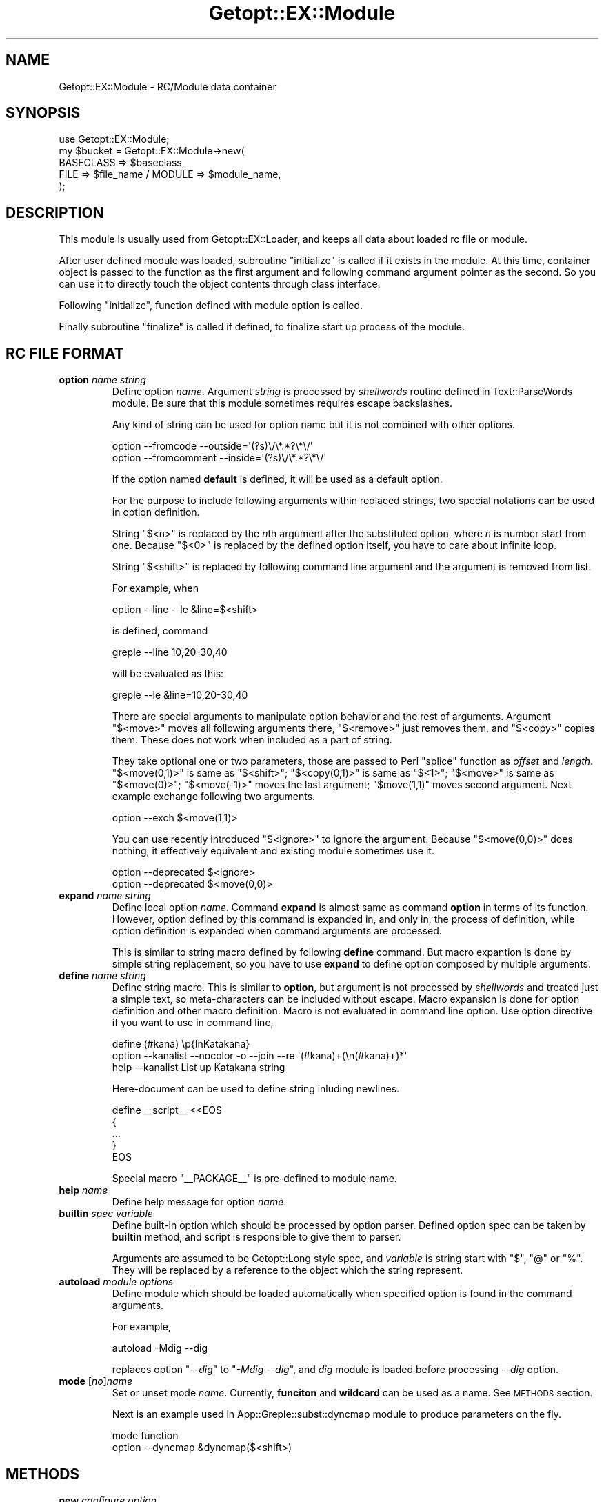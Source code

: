 .\" Automatically generated by Pod::Man 4.14 (Pod::Simple 3.40)
.\"
.\" Standard preamble:
.\" ========================================================================
.de Sp \" Vertical space (when we can't use .PP)
.if t .sp .5v
.if n .sp
..
.de Vb \" Begin verbatim text
.ft CW
.nf
.ne \\$1
..
.de Ve \" End verbatim text
.ft R
.fi
..
.\" Set up some character translations and predefined strings.  \*(-- will
.\" give an unbreakable dash, \*(PI will give pi, \*(L" will give a left
.\" double quote, and \*(R" will give a right double quote.  \*(C+ will
.\" give a nicer C++.  Capital omega is used to do unbreakable dashes and
.\" therefore won't be available.  \*(C` and \*(C' expand to `' in nroff,
.\" nothing in troff, for use with C<>.
.tr \(*W-
.ds C+ C\v'-.1v'\h'-1p'\s-2+\h'-1p'+\s0\v'.1v'\h'-1p'
.ie n \{\
.    ds -- \(*W-
.    ds PI pi
.    if (\n(.H=4u)&(1m=24u) .ds -- \(*W\h'-12u'\(*W\h'-12u'-\" diablo 10 pitch
.    if (\n(.H=4u)&(1m=20u) .ds -- \(*W\h'-12u'\(*W\h'-8u'-\"  diablo 12 pitch
.    ds L" ""
.    ds R" ""
.    ds C` ""
.    ds C' ""
'br\}
.el\{\
.    ds -- \|\(em\|
.    ds PI \(*p
.    ds L" ``
.    ds R" ''
.    ds C`
.    ds C'
'br\}
.\"
.\" Escape single quotes in literal strings from groff's Unicode transform.
.ie \n(.g .ds Aq \(aq
.el       .ds Aq '
.\"
.\" If the F register is >0, we'll generate index entries on stderr for
.\" titles (.TH), headers (.SH), subsections (.SS), items (.Ip), and index
.\" entries marked with X<> in POD.  Of course, you'll have to process the
.\" output yourself in some meaningful fashion.
.\"
.\" Avoid warning from groff about undefined register 'F'.
.de IX
..
.nr rF 0
.if \n(.g .if rF .nr rF 1
.if (\n(rF:(\n(.g==0)) \{\
.    if \nF \{\
.        de IX
.        tm Index:\\$1\t\\n%\t"\\$2"
..
.        if !\nF==2 \{\
.            nr % 0
.            nr F 2
.        \}
.    \}
.\}
.rr rF
.\"
.\" Accent mark definitions (@(#)ms.acc 1.5 88/02/08 SMI; from UCB 4.2).
.\" Fear.  Run.  Save yourself.  No user-serviceable parts.
.    \" fudge factors for nroff and troff
.if n \{\
.    ds #H 0
.    ds #V .8m
.    ds #F .3m
.    ds #[ \f1
.    ds #] \fP
.\}
.if t \{\
.    ds #H ((1u-(\\\\n(.fu%2u))*.13m)
.    ds #V .6m
.    ds #F 0
.    ds #[ \&
.    ds #] \&
.\}
.    \" simple accents for nroff and troff
.if n \{\
.    ds ' \&
.    ds ` \&
.    ds ^ \&
.    ds , \&
.    ds ~ ~
.    ds /
.\}
.if t \{\
.    ds ' \\k:\h'-(\\n(.wu*8/10-\*(#H)'\'\h"|\\n:u"
.    ds ` \\k:\h'-(\\n(.wu*8/10-\*(#H)'\`\h'|\\n:u'
.    ds ^ \\k:\h'-(\\n(.wu*10/11-\*(#H)'^\h'|\\n:u'
.    ds , \\k:\h'-(\\n(.wu*8/10)',\h'|\\n:u'
.    ds ~ \\k:\h'-(\\n(.wu-\*(#H-.1m)'~\h'|\\n:u'
.    ds / \\k:\h'-(\\n(.wu*8/10-\*(#H)'\z\(sl\h'|\\n:u'
.\}
.    \" troff and (daisy-wheel) nroff accents
.ds : \\k:\h'-(\\n(.wu*8/10-\*(#H+.1m+\*(#F)'\v'-\*(#V'\z.\h'.2m+\*(#F'.\h'|\\n:u'\v'\*(#V'
.ds 8 \h'\*(#H'\(*b\h'-\*(#H'
.ds o \\k:\h'-(\\n(.wu+\w'\(de'u-\*(#H)/2u'\v'-.3n'\*(#[\z\(de\v'.3n'\h'|\\n:u'\*(#]
.ds d- \h'\*(#H'\(pd\h'-\w'~'u'\v'-.25m'\f2\(hy\fP\v'.25m'\h'-\*(#H'
.ds D- D\\k:\h'-\w'D'u'\v'-.11m'\z\(hy\v'.11m'\h'|\\n:u'
.ds th \*(#[\v'.3m'\s+1I\s-1\v'-.3m'\h'-(\w'I'u*2/3)'\s-1o\s+1\*(#]
.ds Th \*(#[\s+2I\s-2\h'-\w'I'u*3/5'\v'-.3m'o\v'.3m'\*(#]
.ds ae a\h'-(\w'a'u*4/10)'e
.ds Ae A\h'-(\w'A'u*4/10)'E
.    \" corrections for vroff
.if v .ds ~ \\k:\h'-(\\n(.wu*9/10-\*(#H)'\s-2\u~\d\s+2\h'|\\n:u'
.if v .ds ^ \\k:\h'-(\\n(.wu*10/11-\*(#H)'\v'-.4m'^\v'.4m'\h'|\\n:u'
.    \" for low resolution devices (crt and lpr)
.if \n(.H>23 .if \n(.V>19 \
\{\
.    ds : e
.    ds 8 ss
.    ds o a
.    ds d- d\h'-1'\(ga
.    ds D- D\h'-1'\(hy
.    ds th \o'bp'
.    ds Th \o'LP'
.    ds ae ae
.    ds Ae AE
.\}
.rm #[ #] #H #V #F C
.\" ========================================================================
.\"
.IX Title "Getopt::EX::Module 3"
.TH Getopt::EX::Module 3 "2020-10-07" "perl v5.32.0" "User Contributed Perl Documentation"
.\" For nroff, turn off justification.  Always turn off hyphenation; it makes
.\" way too many mistakes in technical documents.
.if n .ad l
.nh
.SH "NAME"
Getopt::EX::Module \- RC/Module data container
.SH "SYNOPSIS"
.IX Header "SYNOPSIS"
.Vb 1
\&  use Getopt::EX::Module;
\&
\&  my $bucket = Getopt::EX::Module\->new(
\&        BASECLASS => $baseclass,
\&        FILE => $file_name  /  MODULE => $module_name,
\&        );
.Ve
.SH "DESCRIPTION"
.IX Header "DESCRIPTION"
This module is usually used from Getopt::EX::Loader, and keeps
all data about loaded rc file or module.
.PP
After user defined module was loaded, subroutine \f(CW\*(C`initialize\*(C'\fR is
called if it exists in the module.  At this time, container object is
passed to the function as the first argument and following command
argument pointer as the second.  So you can use it to directly touch
the object contents through class interface.
.PP
Following \f(CW\*(C`initialize\*(C'\fR, function defined with module option is called.
.PP
Finally subroutine \f(CW\*(C`finalize\*(C'\fR is called if defined, to finalize start
up process of the module.
.SH "RC FILE FORMAT"
.IX Header "RC FILE FORMAT"
.IP "\fBoption\fR \fIname\fR \fIstring\fR" 7
.IX Item "option name string"
Define option \fIname\fR.  Argument \fIstring\fR is processed by
\&\fIshellwords\fR routine defined in Text::ParseWords module.  Be sure
that this module sometimes requires escape backslashes.
.Sp
Any kind of string can be used for option name but it is not combined
with other options.
.Sp
.Vb 2
\&    option \-\-fromcode \-\-outside=\*(Aq(?s)\e/\e*.*?\e*\e/\*(Aq
\&    option \-\-fromcomment \-\-inside=\*(Aq(?s)\e/\e*.*?\e*\e/\*(Aq
.Ve
.Sp
If the option named \fBdefault\fR is defined, it will be used as a
default option.
.Sp
For the purpose to include following arguments within replaced
strings, two special notations can be used in option definition.
.Sp
String \f(CW\*(C`$<n>\*(C'\fR is replaced by the \fIn\fRth argument after the
substituted option, where \fIn\fR is number start from one.  Because \f(CW\*(C`$<0>\*(C'\fR is replaced by the defined option itself, you have to care
about infinite loop.
.Sp
String \f(CW\*(C`$<shift>\*(C'\fR is replaced by following command line argument
and the argument is removed from list.
.Sp
For example, when
.Sp
.Vb 1
\&    option \-\-line \-\-le &line=$<shift>
.Ve
.Sp
is defined, command
.Sp
.Vb 1
\&    greple \-\-line 10,20\-30,40
.Ve
.Sp
will be evaluated as this:
.Sp
.Vb 1
\&    greple \-\-le &line=10,20\-30,40
.Ve
.Sp
There are special arguments to manipulate option behavior and the rest
of arguments.  Argument \f(CW\*(C`$<move>\*(C'\fR moves all following arguments
there, \f(CW\*(C`$<remove>\*(C'\fR just removes them, and \f(CW\*(C`$<copy>\*(C'\fR copies
them.  These does not work when included as a part of string.
.Sp
They take optional one or two parameters, those are passed to Perl
\&\f(CW\*(C`splice\*(C'\fR function as \fIoffset\fR and \fIlength\fR.  \f(CW\*(C`$<move(0,1)>\*(C'\fR is
same as \f(CW\*(C`$<shift>\*(C'\fR; \f(CW\*(C`$<copy(0,1)>\*(C'\fR is same as \f(CW\*(C`$<1>\*(C'\fR;
\&\f(CW\*(C`$<move>\*(C'\fR is same as \f(CW\*(C`$<move(0)>\*(C'\fR; \f(CW\*(C`$<move(\-1)>\*(C'\fR moves
the last argument; \f(CW\*(C`$move(1,1)\*(C'\fR moves second argument.  Next
example exchange following two arguments.
.Sp
.Vb 1
\&    option \-\-exch $<move(1,1)>
.Ve
.Sp
You can use recently introduced \f(CW\*(C`$<ignore>\*(C'\fR to ignore the
argument.  Because \f(CW\*(C`$<move(0,0)>\*(C'\fR does nothing, it effectively
equivalent and existing module sometimes use it.
.Sp
.Vb 2
\&    option \-\-deprecated $<ignore>
\&    option \-\-deprecated $<move(0,0)>
.Ve
.IP "\fBexpand\fR \fIname\fR \fIstring\fR" 7
.IX Item "expand name string"
Define local option \fIname\fR.  Command \fBexpand\fR is almost same as
command \fBoption\fR in terms of its function.  However, option defined
by this command is expanded in, and only in, the process of
definition, while option definition is expanded when command arguments
are processed.
.Sp
This is similar to string macro defined by following \fBdefine\fR
command.  But macro expantion is done by simple string replacement, so
you have to use \fBexpand\fR to define option composed by multiple
arguments.
.IP "\fBdefine\fR \fIname\fR \fIstring\fR" 7
.IX Item "define name string"
Define string macro.  This is similar to \fBoption\fR, but argument is
not processed by \fIshellwords\fR and treated just a simple text, so
meta-characters can be included without escape.  Macro expansion is
done for option definition and other macro definition.  Macro is not
evaluated in command line option.  Use option directive if you want to
use in command line,
.Sp
.Vb 3
\&    define (#kana) \ep{InKatakana}
\&    option \-\-kanalist \-\-nocolor \-o \-\-join \-\-re \*(Aq(#kana)+(\en(#kana)+)*\*(Aq
\&    help   \-\-kanalist List up Katakana string
.Ve
.Sp
Here-document can be used to define string inluding newlines.
.Sp
.Vb 5
\&    define _\|_script_\|_ <<EOS
\&    {
\&        ...
\&    }  
\&    EOS
.Ve
.Sp
Special macro \f(CW\*(C`_\|_PACKAGE_\|_\*(C'\fR is pre-defined to module name.
.IP "\fBhelp\fR \fIname\fR" 7
.IX Item "help name"
Define help message for option \fIname\fR.
.IP "\fBbuiltin\fR \fIspec\fR \fIvariable\fR" 7
.IX Item "builtin spec variable"
Define built-in option which should be processed by option parser.
Defined option spec can be taken by \fBbuiltin\fR method, and script is
responsible to give them to parser.
.Sp
Arguments are assumed to be Getopt::Long style spec, and
\&\fIvariable\fR is string start with \f(CW\*(C`$\*(C'\fR, \f(CW\*(C`@\*(C'\fR or \f(CW\*(C`%\*(C'\fR.  They will be
replaced by a reference to the object which the string represent.
.IP "\fBautoload\fR \fImodule\fR \fIoptions\fR" 7
.IX Item "autoload module options"
Define module which should be loaded automatically when specified
option is found in the command arguments.
.Sp
For example,
.Sp
.Vb 1
\&    autoload \-Mdig \-\-dig
.Ve
.Sp
replaces option "\fI\-\-dig\fR\*(L" to \*(R"\fI\-Mdig \-\-dig\fR", and \fIdig\fR module is
loaded before processing \fI\-\-dig\fR option.
.IP "\fBmode\fR [\fIno\fR]\fIname\fR" 7
.IX Item "mode [no]name"
Set or unset mode \fIname\fR.  Currently, \fBfunciton\fR and \fBwildcard\fR can
be used as a name.  See \s-1METHODS\s0 section.
.Sp
Next is an example used in App::Greple::subst::dyncmap module to
produce parameters on the fly.
.Sp
.Vb 2
\&    mode function
\&    option \-\-dyncmap &dyncmap($<shift>)
.Ve
.SH "METHODS"
.IX Header "METHODS"
.IP "\fBnew\fR \fIconfigure option\fR" 4
.IX Item "new configure option"
Create object.  Parameters are just passed to \f(CW\*(C`configure\*(C'\fR method.
.IP "\fBconfigure\fR" 4
.IX Item "configure"
Configure object.  Parameter is passed in hash name and value style.
.RS 4
.IP "\fB\s-1BASECLASS\s0\fR => \fIclass\fR" 4
.IX Item "BASECLASS => class"
Set base class.
.IP "\fB\s-1FILE\s0\fR => \fIfilename\fR" 4
.IX Item "FILE => filename"
Load file.
.IP "\fB\s-1MODULE\s0\fR => \fImodulename\fR" 4
.IX Item "MODULE => modulename"
Load module.
.RE
.RS 4
.RE
.IP "\fBdefine\fR \fIname\fR, \fImacro\fR" 4
.IX Item "define name, macro"
Define macro.
.IP "\fBsetopt\fR \fIname\fR, \fIoption\fR" 4
.IX Item "setopt name, option"
Set option.
.IP "\fBsetlocal\fR \fIname\fR, \fIoption\fR" 4
.IX Item "setlocal name, option"
Set option which is effective only in the module.
.IP "\fBgetopt\fR \fIname\fR" 4
.IX Item "getopt name"
Get option.  Takes option name and return it's definition if
available.  It doesn't return \fIdefault\fR option, get it by \fIdefault\fR
method.
.IP "\fBdefault\fR" 4
.IX Item "default"
Get default option.  Use \f(CW\*(C`setopt(default => ...)\*(C'\fR to set.
.IP "\fBbuiltin\fR" 4
.IX Item "builtin"
Get built-in options.
.IP "\fBautoload\fR" 4
.IX Item "autoload"
Set autoload module.
.IP "\fBmode\fR" 4
.IX Item "mode"
Set argument treatment mode.  Arguments produced by option expansion
will be the subject of post-process.  This method define the behavior
of it.
.RS 4
.IP "\fBmode\fR(\fBfunction\fR => 1)" 4
.IX Item "mode(function => 1)"
Interpret the argument start with '&' as a function, and replace it by
the result of the function call.
.IP "\fBmode\fR(\fBwildcard\fR => 1)" 4
.IX Item "mode(wildcard => 1)"
Replace wildcard argument by matched file names.
.RE
.RS 4
.RE
